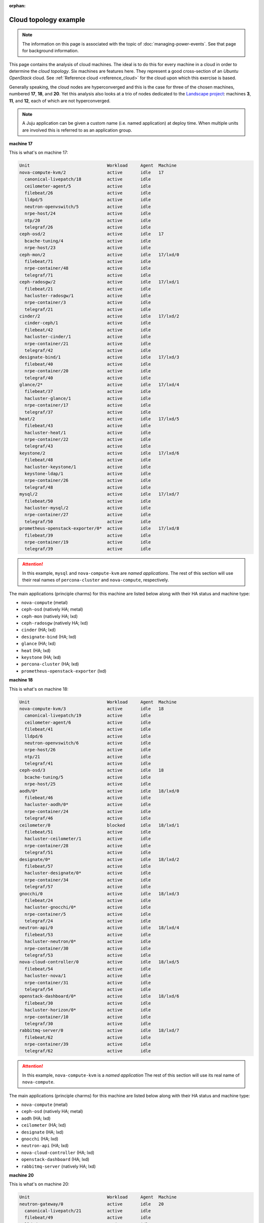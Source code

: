 :orphan:

.. _cloud_topology_example:

Cloud topology example
======================

.. note::

   The information on this page is associated with the topic of
   :doc:`managing-power-events`. See that page for background information.

This page contains the analysis of cloud machines. The ideal is to do this for
every machine in a cloud in order to determine the *cloud topology*. Six
machines are features here. They represent a good cross-section of an *Ubuntu
OpenStack* cloud. See :ref:`Reference cloud <reference_cloud>` for the cloud
upon which this exercise is based.

Generally speaking, the cloud nodes are hyperconverged and this is the case for
three of the chosen machines, numbered **17**, **18**, and **20**. Yet this
analysis also looks at a trio of nodes dedicated to the `Landscape project`_:
machines **3**, **11**, and **12**, each of which are not hyperconverged.

.. note::

   A Juju application can be given a custom name (i.e. named application) at
   deploy time. When multiple units are involved this is referred to as an
   application group.

**machine 17**

This is what's on machine 17:

.. code::

    Unit                              Workload     Agent  Machine
    nova-compute-kvm/2                active       idle   17
      canonical-livepatch/18          active       idle
      ceilometer-agent/5              active       idle
      filebeat/26                     active       idle
      lldpd/5                         active       idle
      neutron-openvswitch/5           active       idle
      nrpe-host/24                    active       idle
      ntp/20                          active       idle
      telegraf/26                     active       idle
    ceph-osd/2                        active       idle   17
      bcache-tuning/4                 active       idle
      nrpe-host/23                    active       idle
    ceph-mon/2                        active       idle   17/lxd/0
      filebeat/71                     active       idle
      nrpe-container/48               active       idle
      telegraf/71                     active       idle
    ceph-radosgw/2                    active       idle   17/lxd/1
      filebeat/21                     active       idle
      hacluster-radosgw/1             active       idle
      nrpe-container/3                active       idle
      telegraf/21                     active       idle
    cinder/2                          active       idle   17/lxd/2
      cinder-ceph/1                   active       idle
      filebeat/42                     active       idle
      hacluster-cinder/1              active       idle
      nrpe-container/21               active       idle
      telegraf/42                     active       idle
    designate-bind/1                  active       idle   17/lxd/3
      filebeat/40                     active       idle
      nrpe-container/20               active       idle
      telegraf/40                     active       idle
    glance/2*                         active       idle   17/lxd/4
      filebeat/37                     active       idle
      hacluster-glance/1              active       idle
      nrpe-container/17               active       idle
      telegraf/37                     active       idle
    heat/2                            active       idle   17/lxd/5
      filebeat/43                     active       idle
      hacluster-heat/1                active       idle
      nrpe-container/22               active       idle
      telegraf/43                     active       idle
    keystone/2                        active       idle   17/lxd/6
      filebeat/48                     active       idle
      hacluster-keystone/1            active       idle
      keystone-ldap/1                 active       idle
      nrpe-container/26               active       idle
      telegraf/48                     active       idle
    mysql/2                           active       idle   17/lxd/7
      filebeat/50                     active       idle
      hacluster-mysql/2               active       idle
      nrpe-container/27               active       idle
      telegraf/50                     active       idle
    prometheus-openstack-exporter/0*  active       idle   17/lxd/8
      filebeat/39                     active       idle
      nrpe-container/19               active       idle
      telegraf/39                     active       idle

.. attention::

    In this example, ``mysql`` and ``nova-compute-kvm`` are `named
    applications`. The rest of this section will use their real names of
    ``percona-cluster`` and ``nova-compute``, respectively.

The main applications (principle charms) for this machine are listed below
along with their HA status and machine type:

- ``nova-compute`` (metal)
- ``ceph-osd`` (natively HA; metal)
- ``ceph-mon`` (natively HA; lxd)
- ``ceph-radosgw`` (natively HA; lxd)
- ``cinder`` (HA; lxd)
- ``designate-bind`` (HA; lxd)
- ``glance`` (HA; lxd)
- ``heat`` (HA; lxd)
- ``keystone`` (HA; lxd)
- ``percona-cluster`` (HA; lxd)
- ``prometheus-openstack-exporter`` (lxd)

**machine 18**

This is what's on machine 18:

.. code::

    Unit                              Workload     Agent  Machine
    nova-compute-kvm/3                active       idle   18
      canonical-livepatch/19          active       idle
      ceilometer-agent/6              active       idle
      filebeat/41                     active       idle
      lldpd/6                         active       idle
      neutron-openvswitch/6           active       idle
      nrpe-host/26                    active       idle
      ntp/21                          active       idle
      telegraf/41                     active       idle
    ceph-osd/3                        active       idle   18
      bcache-tuning/5                 active       idle
      nrpe-host/25                    active       idle
    aodh/0*                           active       idle   18/lxd/0
      filebeat/46                     active       idle
      hacluster-aodh/0*               active       idle
      nrpe-container/24               active       idle
      telegraf/46                     active       idle
    ceilometer/0                      blocked      idle   18/lxd/1
      filebeat/51                     active       idle
      hacluster-ceilometer/1          active       idle
      nrpe-container/28               active       idle
      telegraf/51                     active       idle
    designate/0*                      active       idle   18/lxd/2
      filebeat/57                     active       idle
      hacluster-designate/0*          active       idle
      nrpe-container/34               active       idle
      telegraf/57                     active       idle
    gnocchi/0                         active       idle   18/lxd/3
      filebeat/24                     active       idle
      hacluster-gnocchi/0*            active       idle
      nrpe-container/5                active       idle
      telegraf/24                     active       idle
    neutron-api/0                     active       idle   18/lxd/4
      filebeat/53                     active       idle
      hacluster-neutron/0*            active       idle
      nrpe-container/30               active       idle
      telegraf/53                     active       idle
    nova-cloud-controller/0           active       idle   18/lxd/5
      filebeat/54                     active       idle
      hacluster-nova/1                active       idle
      nrpe-container/31               active       idle
      telegraf/54                     active       idle
    openstack-dashboard/0*            active       idle   18/lxd/6
      filebeat/30                     active       idle
      hacluster-horizon/0*            active       idle
      nrpe-container/10               active       idle
      telegraf/30                     active       idle
    rabbitmq-server/0                 active       idle   18/lxd/7
      filebeat/62                     active       idle
      nrpe-container/39               active       idle
      telegraf/62                     active       idle

.. attention::

    In this example, ``nova-compute-kvm`` is a `named application` The rest of
    this section will use its real name of ``nova-compute``.

The main applications (principle charms) for this machine are listed below
along with their HA status and machine type:

- ``nova-compute`` (metal)
- ``ceph-osd`` (natively HA; metal)
- ``aodh`` (HA; lxd)
- ``ceilometer`` (HA; lxd)
- ``designate`` (HA; lxd)
- ``gnocchi`` (HA; lxd)
- ``neutron-api`` (HA; lxd)
- ``nova-cloud-controller`` (HA; lxd)
- ``openstack-dashboard`` (HA; lxd)
- ``rabbitmq-server`` (natively HA; lxd)

**machine 20**

This is what's on machine 20:

.. code::

    Unit                              Workload     Agent  Machine
    neutron-gateway/0                 active       idle   20
      canonical-livepatch/21          active       idle
      filebeat/49                     active       idle
      lldpd/8                         active       idle
      nrpe-host/31                    active       idle
      ntp/23                          active       idle
      telegraf/49                     active       idle
    ceph-osd/5                        active       idle   20
      bcache-tuning/6                 active       idle
      nrpe-host/27                    active       idle
    aodh/1                            active       idle   20/lxd/0
      filebeat/61                     active       idle
      hacluster-aodh/1                active       idle
      nrpe-container/38               active       idle
      telegraf/61                     active       idle
    ceilometer/1                      blocked      idle   20/lxd/1
      filebeat/70                     active       idle
      hacluster-ceilometer/2          active       idle
      nrpe-container/47               active       idle
      telegraf/70                     active       idle
    designate/1                       active       idle   20/lxd/2
      filebeat/63                     active       idle
      hacluster-designate/1           active       idle
      nrpe-container/40               active       idle
      telegraf/63                     active       idle
    gnocchi/1                         active       idle   20/lxd/3
      filebeat/55                     active       idle
      hacluster-gnocchi/2             active       idle
      nrpe-container/32               active       idle
      telegraf/55                     active       idle
    neutron-api/1                     active       idle   20/lxd/4
      filebeat/58                     active       idle
      hacluster-neutron/1             active       idle
      nrpe-container/35               active       idle
      telegraf/58                     active       idle
    nova-cloud-controller/1           active       idle   20/lxd/5
      filebeat/68                     active       idle
      hacluster-nova/2                active       idle
      nrpe-container/45               active       idle
      telegraf/68                     active       idle
    openstack-dashboard/1             active       idle   20/lxd/6
      filebeat/73                     active       idle
      hacluster-horizon/2             active       idle
      nrpe-container/50               active       idle
      telegraf/73                     active       idle
    rabbitmq-server/1*                active       idle   20/lxd/7
      filebeat/32                     active       idle
      nrpe-container/12               active       idle
      telegraf/32                     active       idle

The main applications (principle charms) for this machine are listed below
along with their HA status and machine type:

- ``neutron-gateway`` (natively HA; metal)
- ``ceph-osd`` (natively HA; metal)
- ``aodh`` (HA; lxd)
- ``ceilometer`` (HA; lxd)
- ``designate`` (HA; lxd)
- ``gnocchi`` (HA; lxd)
- ``neutron-api`` (HA; lxd)
- ``nova-cloud-controller`` (HA; lxd)
- ``openstack-dashboard`` (HA; lxd)
- ``rabbitmq-server`` (natively HA; lxd)

**machine 3**

This is what's on machine 3:

.. code::

    Unit                              Workload     Agent  Machine
    landscape-postgresql/0*           maintenance  idle   3
      canonical-livepatch/9           active       idle
      filebeat/10                     active       idle
      nrpe-host/9                     active       idle
      ntp/10                          active       idle
      telegraf/10                     active       idle

.. attention::

    In this example, ``landscape-postgresql`` is a `named application` The rest
    of this section will use its real name of ``postgresql``.

The main application (principle charm) for this machine is listed below along
along with their HA status and machine type:

- ``postgresql`` (natively HA; metal)

**machine 11**

This is what's on machine 11:

.. code::

    Unit                              Workload     Agent  Machine
    landscape-server/1                active       idle   11
      canonical-livepatch/5           active       idle
      filebeat/6                      active       idle
      nrpe-host/5                     active       idle
      ntp/6                           active       idle
      telegraf/6                      active       idle

The main application (principle charm) for this machine is listed below along
along with their HA status and machine type:

- ``landscape-server`` (natively HA; metal)

**machine 12**

This is what's on machine 12:

.. code::

    Unit                              Workload     Agent  Machine
    landscape-rabbitmq-server/2       active       idle   12
      canonical-livepatch/7           active       idle
      filebeat/8                      active       idle
      nrpe-host/7                     active       idle
      ntp/8                           active       idle
      telegraf/8                      active       idle

.. attention::

    In this example, ``landscape-rabbitmq-server`` is a `named application`.
    The rest of this section will use its real name of ``rabbitmq-server``.

The main application (principle charm) for this machine is listed below along
along with their HA status and machine type:

- ``rabbitmq-server`` (natively HA; metal)

.. LINKS
.. _Landscape project: https://landscape.canonical.com
